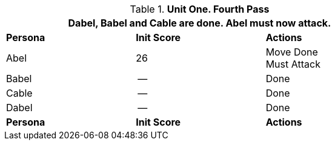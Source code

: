 // Table 33.4 Same Unit Fourth Pass
.*Unit One. Fourth Pass*
[width="75%",cols="2*^,<",frame="all", stripes="even"]
|===
3+<|Dabel, Babel and Cable are done. Abel must now attack.

s|Persona
s|Init Score
s|Actions

|Abel
|26
|Move Done +
Must Attack 

|Babel
|--
|Done

|Cable
|--
|Done

|Dabel
|--
|Done

s|Persona
s|Init Score
s|Actions
|===
